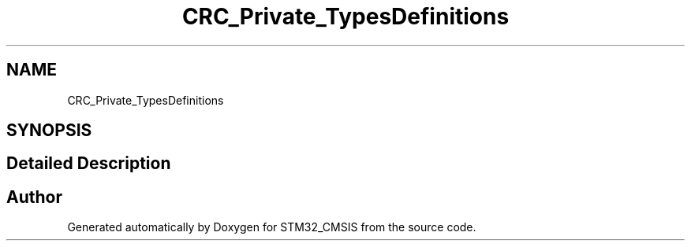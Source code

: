 .TH "CRC_Private_TypesDefinitions" 3 "Sun Apr 16 2017" "STM32_CMSIS" \" -*- nroff -*-
.ad l
.nh
.SH NAME
CRC_Private_TypesDefinitions
.SH SYNOPSIS
.br
.PP
.SH "Detailed Description"
.PP 

.SH "Author"
.PP 
Generated automatically by Doxygen for STM32_CMSIS from the source code\&.
